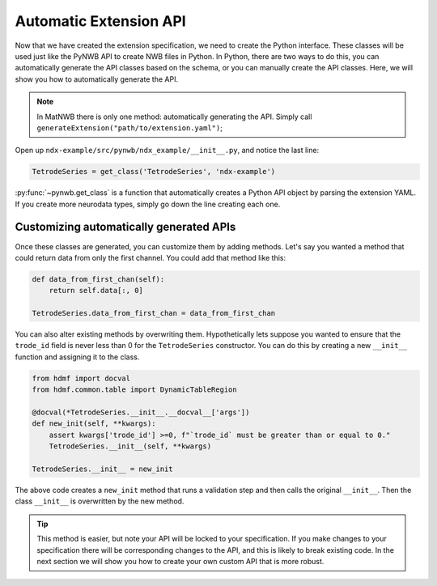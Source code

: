 Automatic Extension API
-----------------------

Now that we have created the extension specification, we need to create the Python interface. These classes will be
used just like the PyNWB API to create NWB files in Python. In Python, there are two ways to do this, you can
automatically generate the API classes based on the schema, or you can manually create the API classes. Here, we will
show you how to automatically generate the API.

.. note::
    In MatNWB there is only one method: automatically generating the API. Simply call
    ``generateExtension("path/to/extension.yaml")``;


Open up ``ndx-example/src/pynwb/ndx_example/__init__.py``, and notice the last line:

.. code-block:: python

    TetrodeSeries = get_class('TetrodeSeries', 'ndx-example')

:py:func:`~pynwb.get_class` is a function that automatically creates a Python API object by parsing the extension
YAML. If you create more neurodata types, simply go down the line creating each one.

Customizing automatically generated APIs
~~~~~~~~~~~~~~~~~~~~~~~~~~~~~~~~~~~~~~~~

Once these classes are generated, you can customize them by adding methods. Let's say you wanted a method that could
return data from only the first channel. You could add that method like this:

.. code-block:: python

    def data_from_first_chan(self):
        return self.data[:, 0]

    TetrodeSeries.data_from_first_chan = data_from_first_chan

You can also alter existing methods by overwriting them. Hypothetically lets suppose you wanted to ensure that the
``trode_id`` field is never less than 0 for the ``TetrodeSeries`` constructor. You can do this by creating a new
``__init__`` function and assigning it to the class.

.. code-block:: python

    from hdmf import docval
    from hdmf.common.table import DynamicTableRegion

    @docval(*TetrodeSeries.__init__.__docval__['args'])
    def new_init(self, **kwargs):
        assert kwargs['trode_id'] >=0, f"`trode_id` must be greater than or equal to 0."
        TetrodeSeries.__init__(self, **kwargs)

    TetrodeSeries.__init__ = new_init

The above code creates a ``new_init`` method that runs a validation step and then calls the original ``__init__``.
Then the class ``__init__`` is overwritten by the new method.

.. tip::
    This method is easier, but note your API will be locked to your specification. If you make changes to your
    specification there will be corresponding changes to the API, and this is likely to break existing code. In the
    next section we will show you how to create your own custom API that is more robust.
